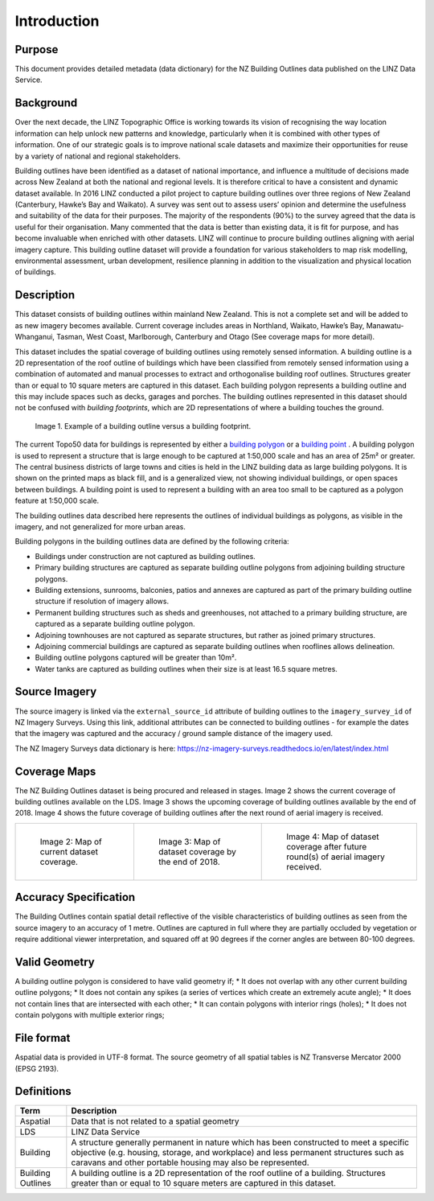 .. _introduction:

Introduction
=============================

Purpose
-----------------------------

This document provides detailed metadata (data dictionary) for the NZ Building Outlines data published on the LINZ Data Service.

Background
----------------------------

Over the next decade, the LINZ Topographic Office is working towards its vision of recognising the way location information can help unlock new patterns and knowledge, particularly when it is combined with other types of information. One of our strategic goals is to improve national scale datasets and maximize their opportunities for reuse by a variety of national and regional stakeholders.

Building outlines have been identified as a dataset of national importance, and influence a multitude of decisions made across New Zealand at both the national and regional levels. It is therefore critical to have a consistent and dynamic dataset available. In 2016 LINZ conducted a pilot project to capture building outlines over three regions of New Zealand (Canterbury, Hawke’s Bay and Waikato). A survey was sent out to assess users’ opinion and determine the usefulness and suitability of the data for their purposes. The majority of the respondents (90%) to the survey agreed that the data is useful for their organisation. Many commented that the data is better than existing data, it is fit for purpose, and has become invaluable when enriched with other datasets. LINZ will continue to procure building outlines aligning with aerial imagery capture. This building outline dataset will provide a foundation for various stakeholders to map risk modelling, environmental assessment, urban development, resilience planning in addition to the visualization and physical location of buildings. 


Description
---------------------------

This dataset consists of building outlines within mainland New Zealand. This is not a complete set and will be added to as new imagery becomes available. Current coverage includes areas in Northland, Waikato, Hawke’s Bay, Manawatu-Whanganui, Tasman, West Coast, Marlborough, Canterbury and Otago (See coverage maps for more detail).

This dataset includes the spatial coverage of building outlines using remotely sensed information. A building outline is a 2D representation of the roof outline of buildings which have been classified from remotely sensed information using a combination of automated and manual processes to extract and orthogonalise building roof outlines. Structures greater than or equal to 10 square meters are captured in this dataset. Each building polygon represents a building outline and this may include spaces such as decks, garages and porches. The building outlines represented in this dataset should not be confused with *building footprints*, which are 2D representations of where a building touches the ground. 

.. figure:: _static/footprint.png
   :scale: 100 %
   :alt: comparison of footprint with building outlines

   Image 1. Example of a building outline versus a building footprint.

The current Topo50 data for buildings is represented by either a `building polygon <https://data.linz.govt.nz/layer/50246-nz-building-polygons-topo-150k/>`_ or a `building point <https://data.linz.govt.nz/layer/50245-nz-building-points-topo-150k/>`_ . A building polygon is used to represent a structure that is large enough to be captured at 1:50,000 scale and has an area of 25m² or greater. The central business districts of large towns and cities is held in the LINZ building data as large building polygons. It is shown on the printed maps as black fill, and is a generalized view, not showing individual buildings, or open spaces between buildings. A building point is used to represent a building with an area too small to be captured as a polygon feature at 1:50,000 scale.

The building outlines data described here represents the outlines of individual buildings as polygons, as visible in the imagery, and not generalized for more urban areas.

Building polygons in the building outlines data are defined by the following criteria:

* Buildings under construction are not captured as building outlines.
* Primary building structures are captured as separate building outline polygons from adjoining building structure polygons.
* Building extensions, sunrooms, balconies, patios and annexes are captured as part of the primary building outline structure if resolution of imagery allows.
* Permanent building structures such as sheds and greenhouses, not attached to a primary building structure, are captured as a separate building outline polygon.
* Adjoining townhouses are not captured as separate structures, but rather as joined primary structures.
* Adjoining commercial buildings are captured as separate building outlines when rooflines allows delineation.
* Building outline polygons captured will be greater than 10m².
* Water tanks are captured as building outlines when their size is at least 16.5 square metres.


Source Imagery
---------------------------

The source imagery is linked via the ``external_source_id`` attribute of building outlines to the ``imagery_survey_id`` of NZ Imagery Surveys. Using this link, additional attributes can be connected to building outlines - for example the dates that the imagery was captured and the accuracy / ground sample distance of the imagery used.

The NZ Imagery Surveys data dictionary is here: https://nz-imagery-surveys.readthedocs.io/en/latest/index.html


Coverage Maps
---------------------------

The NZ Building Outlines dataset is being procured and released in stages. Image 2 shows the current coverage of building outlines available on the LDS. Image 3 shows the upcoming coverage of building outlines available by the end of 2018. Image 4 shows the future coverage of building outlines after the next round of aerial imagery is received.

+-------------------------------------------------------------+-------------------------------------------------------------+-----------------------------------------------------------+
| .. figure:: _static/current_building_outlines_coverage.jpg  | .. figure:: _static/upcoming_building_outlines_coverage.jpg | .. figure:: _static/future_building_outlines_coverage.jpg |
|    :scale: 70%                                              |    :scale: 70%                                              |    :scale: 70%                                            |
|    :alt: current building outlines coverage                 |    :alt: upcoming bulding outlines coverage                 |    :alt: future building outlines coverage                |
|                                                             |                                                             |                                                           |
|    Image 2: Map of current dataset coverage.                |    Image 3: Map of dataset coverage by the end of 2018.     |    Image 4: Map of dataset coverage after future round(s) |
|                                                             |                                                             |    of aerial imagery received.                            |
+-------------------------------------------------------------+-------------------------------------------------------------+-----------------------------------------------------------+



Accuracy Specification
---------------------------

The Building Outlines contain spatial detail reflective of the visible characteristics of building outlines as seen from the source imagery to an accuracy of 1 metre. Outlines are captured in full where they are partially occluded by vegetation or require additional viewer interpretation, and squared off at 90 degrees if the corner angles are between 80-100 degrees.


Valid Geometry
---------------------------

A building outline polygon is considered to have valid geometry if;
* It does not overlap with any other current building outline polygons;
* It does not contain any spikes (a series of vertices which create an extremely acute angle);
* It does not contain lines that are intersected with each other;
* It can contain polygons with interior rings (holes);
* It does not contain polygons with multiple exterior rings;


File format
---------------------------

Aspatial data is provided in UTF-8 format. The source geometry of all spatial tables is NZ Transverse Mercator 2000 (EPSG 2193).



Definitions
---------------------------

.. table::
   :class: manual

+-------------------+----------------------------------------------------------------------+
| Term              | Description                                                          |
+===================+======================================================================+
| Aspatial          | Data that is not related to a spatial geometry                       |
+-------------------+----------------------------------------------------------------------+
| LDS               | LINZ Data Service                                                    |
+-------------------+----------------------------------------------------------------------+
| Building          | A structure generally permanent in nature which has been constructed |
|                   | to meet a specific objective (e.g. housing, storage, and workplace)  |
|                   | and less permanent structures such as caravans and other portable    |
|                   | housing may also be represented.                                     |
+-------------------+----------------------------------------------------------------------+
| Building Outlines | A building outline is a 2D representation of the roof outline of a   |
|                   | building. Structures greater than or equal to 10 square meters are   |
|                   | captured in this dataset.                                            |
+-------------------+----------------------------------------------------------------------+



